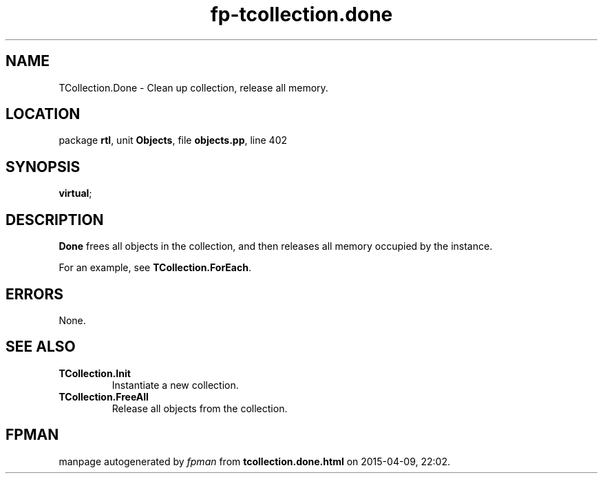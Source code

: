 .\" file autogenerated by fpman
.TH "fp-tcollection.done" 3 "2014-03-14" "fpman" "Free Pascal Programmer's Manual"
.SH NAME
TCollection.Done - Clean up collection, release all memory.
.SH LOCATION
package \fBrtl\fR, unit \fBObjects\fR, file \fBobjects.pp\fR, line 402
.SH SYNOPSIS
 \fBvirtual\fR;
.SH DESCRIPTION
\fBDone\fR frees all objects in the collection, and then releases all memory occupied by the instance.

For an example, see \fBTCollection.ForEach\fR.


.SH ERRORS
None.


.SH SEE ALSO
.TP
.B TCollection.Init
Instantiate a new collection.
.TP
.B TCollection.FreeAll
Release all objects from the collection.

.SH FPMAN
manpage autogenerated by \fIfpman\fR from \fBtcollection.done.html\fR on 2015-04-09, 22:02.

